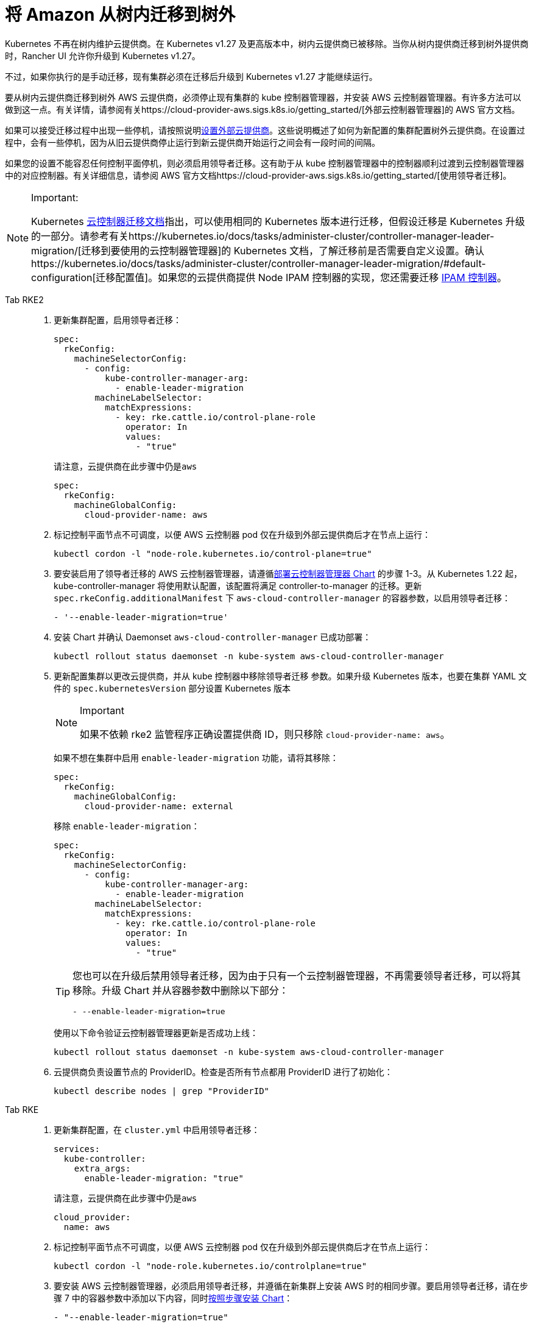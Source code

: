 = 将 Amazon 从树内迁移到树外

Kubernetes 不再在树内维护云提供商。在 Kubernetes v1.27 及更高版本中，树内云提供商已被移除。当你从树内提供商迁移到树外提供商时，Rancher UI 允许你升级到 Kubernetes v1.27。

不过，如果你执行的是手动迁移，现有集群必须在迁移后升级到 Kubernetes v1.27 才能继续运行。

要从树内云提供商迁移到树外 AWS 云提供商，必须停止现有集群的 kube 控制器管理器，并安装 AWS 云控制器管理器。有许多方法可以做到这一点。有关详情，请参阅有关https://cloud-provider-aws.sigs.k8s.io/getting_started/[外部云控制器管理器]的 AWS 官方文档。

如果可以接受迁移过程中出现一些停机，请按照说明link:../set-up-cloud-providers/amazon.adoc#using-the-out-of-tree-aws-cloud-provider[设置外部云提供商]。这些说明概述了如何为新配置的集群配置树外云提供商。在设置过程中，会有一些停机，因为从旧云提供商停止运行到新云提供商开始运行之间会有一段时间的间隔。

如果您的设置不能容忍任何控制平面停机，则必须启用领导者迁移。这有助于从 kube 控制器管理器中的控制器顺利过渡到云控制器管理器中的对应控制器。有关详细信息，请参阅 AWS 官方文档https://cloud-provider-aws.sigs.k8s.io/getting_started/[使用领导者迁移]。

[NOTE]
.Important:
====
Kubernetes https://kubernetes.io/docs/tasks/administer-cluster/controller-manager-leader-migration/#before-you-begin[云控制器迁移文档]指出，可以使用相同的 Kubernetes 版本进行迁移，但假设迁移是 Kubernetes 升级的一部分。请参考有关https://kubernetes.io/docs/tasks/administer-cluster/controller-manager-leader-migration/[迁移到要使用的云控制器管理器]的 Kubernetes 文档，了解迁移前是否需要自定义设置。确认https://kubernetes.io/docs/tasks/administer-cluster/controller-manager-leader-migration/#default-configuration[迁移配置值]。如果您的云提供商提供 Node IPAM 控制器的实现，您还需要迁移 https://kubernetes.io/docs/tasks/administer-cluster/controller-manager-leader-migration/#node-ipam-controller-migration[IPAM 控制器]。
====


[tabs,sync-group-id=k8s-distro]
======
Tab RKE2::
+
--
. 更新集群配置，启用领导者迁移：
+
[,yaml]
----
spec:
  rkeConfig:
    machineSelectorConfig:
      - config:
          kube-controller-manager-arg:
            - enable-leader-migration
        machineLabelSelector:
          matchExpressions:
            - key: rke.cattle.io/control-plane-role
              operator: In
              values:
                - "true"
----
+
请注意，云提供商在此步骤中仍是``aws``
+
[,yaml]
----
spec:
  rkeConfig:
    machineGlobalConfig:
      cloud-provider-name: aws
----

. 标记控制平面节点不可调度，以便 AWS 云控制器 pod 仅在升级到外部云提供商后才在节点上运行：
+
[,shell]
----
kubectl cordon -l "node-role.kubernetes.io/control-plane=true"
----

. 要安装启用了领导者迁移的 AWS 云控制器管理器，请遵循link:../set-up-cloud-providers/amazon.adoc#using-the-out-of-tree-aws-cloud-provider[部署云控制器管理器 Chart] 的步骤 1-3。从 Kubernetes 1.22 起，kube-controller-manager 将使用默认配置，该配置将满足 controller-to-manager 的迁移。更新 `spec.rkeConfig.additionalManifest` 下 `aws-cloud-controller-manager` 的容器参数，以启用领导者迁移：
+
[,shell]
----
- '--enable-leader-migration=true'
----

. 安装 Chart 并确认 Daemonset `aws-cloud-controller-manager` 已成功部署：
+
[,shell]
----
kubectl rollout status daemonset -n kube-system aws-cloud-controller-manager
----

. 更新配置集群以更改云提供商，并从 kube 控制器中移除领导者迁移 参数。如果升级 Kubernetes 版本，也要在集群 YAML 文件的 `spec.kubernetesVersion` 部分设置 Kubernetes 版本
+
[NOTE]
.Important
====
如果不依赖 rke2 监管程序正确设置提供商 ID，则只移除 `cloud-provider-name: aws`。
====
+
如果不想在集群中启用 `enable-leader-migration` 功能，请将其移除：
+
[,yaml]
----
spec:
  rkeConfig:
    machineGlobalConfig:
      cloud-provider-name: external
----
+
移除 `enable-leader-migration`：
+
[,yaml]
----
spec:
  rkeConfig:
    machineSelectorConfig:
      - config:
          kube-controller-manager-arg:
            - enable-leader-migration
        machineLabelSelector:
          matchExpressions:
            - key: rke.cattle.io/control-plane-role
              operator: In
              values:
                - "true"
----
+
[TIP]
====
您也可以在升级后禁用领导者迁移，因为由于只有一个云控制器管理器，不再需要领导者迁移，可以将其移除。升级 Chart 并从容器参数中删除以下部分：

[,yaml]
----
- --enable-leader-migration=true
----
====
+
使用以下命令验证云控制器管理器更新是否成功上线：
+
[,shell]
----
kubectl rollout status daemonset -n kube-system aws-cloud-controller-manager
----

. 云提供商负责设置节点的 ProviderID。检查是否所有节点都用 ProviderID 进行了初始化：
+
[,shell]
----
kubectl describe nodes | grep "ProviderID"
----
--

Tab RKE::
+
--
. 更新集群配置，在 `cluster.yml` 中启用领导者迁移：
+
[,yaml]
----
services:
  kube-controller:
    extra_args:
      enable-leader-migration: "true"
----
+
请注意，云提供商在此步骤中仍是``aws``
+
[,yaml]
----
cloud_provider:
  name: aws
----

. 标记控制平面节点不可调度，以便 AWS 云控制器 pod 仅在升级到外部云提供商后才在节点上运行：
+
[,shell]
----
kubectl cordon -l "node-role.kubernetes.io/controlplane=true"
----

. 要安装 AWS 云控制器管理器，必须启用领导者迁移，并遵循在新集群上安装 AWS 时的相同步骤。要启用领导者迁移，请在步骤 7 中的容器参数中添加以下内容，同时link:../set-up-cloud-providers/amazon.adoc#helm-chart-installation-from-ui[按照步骤安装 Chart]：
+
[,yaml]
----
- "--enable-leader-migration=true"
----

. 确认 Chart 已安装，但由于控制面板节点不可调度，新的 pod 尚未运行。在下一步更新集群后，RKE 将升级并允许对每个节点的调度，并调度 `aws-controller-manager` pod。
. 更新 ``cluster.yml``以更改云提供商，并从 kube-controller 中移除领导者迁移参数。
+
选择 *External Amazon (out-of-tree)* 可设置 `--cloud-provider=external`，并启用 `useInstanceMetadataHostname`。节点驱动集群和自定义集群必须启用 `useInstanceMetadataHostname`，否则无法通过 ``--node-name``提供自定义节点名称。启用 `useInstanceMetadataHostname` 会查询 ec2 元数据服务，并为 `kubelet` 和 ``kube-proxy``将 `/hostname` 设置为 `hostname-override` ：
+
[,yaml]
----
rancher_kubernetes_engine_config:
  cloud_provider:
    name: external-aws
    useInstanceMetadataHostname: true/false
----
+
如果不想在集群中启用 `enable-leader-migration`，请移除它：
+
[,yaml]
----
services:
  kube-controller:
    extra_args:
      enable-leader-migration: "true"
----
+
[TIP]
====
完成迁移后，还可以禁用领导者迁移。升级 Chart 并从容器参数中删除以下部分：

[,yaml]
----
- --enable-leader-migration=true
----
====

. 如果要升级集群的 Kubernetes 版本，也要设置 Kubernetes 版本。
. 更新集群。现在，`aws-cloud-controller-manager` pod 应该已经运行。
--
======
